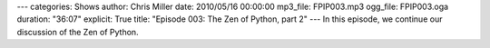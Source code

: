---
categories: Shows
author: Chris Miller
date: 2010/05/16 00:00:00
mp3_file: FPIP003.mp3
ogg_file: FPIP003.oga
duration: "36:07"
explicit: True
title: "Episode 003: The Zen of Python, part 2"
---
In this episode, we continue our discussion of the Zen of Python.
